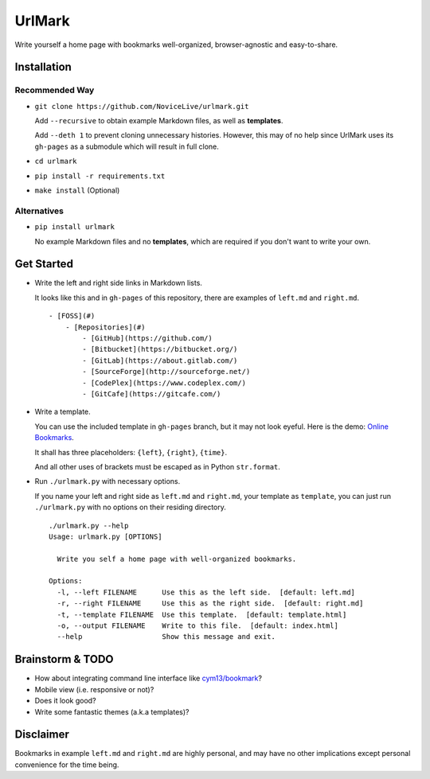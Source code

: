 UrlMark
=======


Write yourself a home page with bookmarks well-organized,
browser-agnostic and easy-to-share.


Installation
------------

Recommended Way
+++++++++++++++

- ``git clone https://github.com/NoviceLive/urlmark.git``

  Add ``--recursive`` to obtain example Markdown files,
  as well as **templates**.

  Add ``--deth 1`` to prevent cloning unnecessary histories.
  However, this may of no help since UrlMark uses its ``gh-pages``
  as a submodule which will result in full clone.

- ``cd urlmark``

- ``pip install -r requirements.txt``

- ``make install`` (Optional)


Alternatives
++++++++++++

- ``pip install urlmark``

  No example Markdown files and no **templates**,
  which are required if you don't want to write your own.


Get Started
-----------


- Write the left and right side links in Markdown lists.

  It looks like this and in ``gh-pages`` of this repository,
  there are examples of ``left.md`` and ``right.md``.

  ::

     - [FOSS](#)
         - [Repositories](#)
             - [GitHub](https://github.com/)
             - [Bitbucket](https://bitbucket.org/)
             - [GitLab](https://about.gitlab.com/)
             - [SourceForge](http://sourceforge.net/)
             - [CodePlex](https://www.codeplex.com/)
             - [GitCafe](https://gitcafe.com/)

- Write a template.

  You can use the included template in ``gh-pages`` branch,
  but it may not look eyeful. Here is the demo:
  `Online Bookmarks <http://novicelive.github.io/urlmark/>`_.

  It shall has three placeholders:
  ``{left}``, ``{right}``, ``{time}``.

  And all other uses of brackets must be escaped
  as in Python ``str.format``.

- Run ``./urlmark.py`` with necessary options.

  If you name your left and right side
  as ``left.md`` and ``right.md``, your template as ``template``,
  you can just run ``./urlmark.py`` with no options
  on their residing directory.

  ::

     ./urlmark.py --help
     Usage: urlmark.py [OPTIONS]

       Write you self a home page with well-organized bookmarks.

     Options:
       -l, --left FILENAME      Use this as the left side.  [default: left.md]
       -r, --right FILENAME     Use this as the right side.  [default: right.md]
       -t, --template FILENAME  Use this template.  [default: template.html]
       -o, --output FILENAME    Write to this file.  [default: index.html]
       --help                   Show this message and exit.


Brainstorm & TODO
-----------------

- How about integrating command line interface like `cym13/bookmark`_?

- Mobile view (i.e. responsive or not)?

- Does it look good?

- Write some fantastic themes (a.k.a templates)?


.. _cym13/bookmark: https://github.com/cym13/bookmark


Disclaimer
----------

Bookmarks in example ``left.md`` and ``right.md``
are highly personal, and may have no other implications except
personal convenience for the time being.
